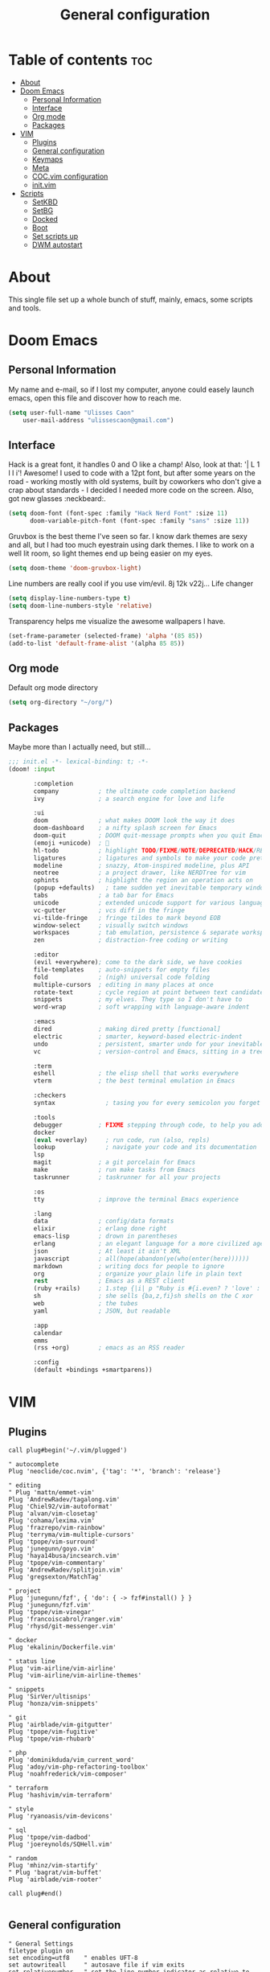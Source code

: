 #+TITLE: General configuration

* Table of contents :toc:
- [[#about][About]]
- [[#doom-emacs][Doom Emacs]]
  - [[#personal-information][Personal Information]]
  - [[#interface][Interface]]
  - [[#org-mode][Org mode]]
  - [[#packages][Packages]]
- [[#vim][VIM]]
  - [[#plugins][Plugins]]
  - [[#general-configuration][General configuration]]
  - [[#keymaps][Keymaps]]
  - [[#meta][Meta]]
  - [[#cocvim-configuration][COC.vim configuration]]
  - [[#initvim][init.vim]]
- [[#scripts][Scripts]]
  - [[#setkbd][SetKBD]]
  - [[#setbg][SetBG]]
  - [[#docked][Docked]]
  - [[#boot][Boot]]
  - [[#set-scripts-up][Set scripts up]]
  - [[#dwm-autostart][DWM autostart]]

* About
This single file set up a whole bunch of stuff, mainly, emacs, some scripts and tools.

* Doom Emacs

** Personal Information
My name and e-mail, so if I lost my computer, anyone could easely launch emacs, open this file and discover how to reach me.
#+begin_src emacs-lisp :tangle ~/.doom.d/config.el :mkdirp yes
(setq user-full-name "Ulisses Caon"
    user-mail-address "ulissescaon@gmail.com")
#+end_src

** Interface
Hack is a great font, it handles 0 and O like a champ! Also, look at that: '| L 1 l I i'! Awesome!
I used to code with a 12pt font, but after some years on the road - working mostly with old systems, built by coworkers who don't give a crap about standards - I decided I needed more code on the screen. Also, got new glasses :neckbeard:.
#+begin_src emacs-lisp :tangle ~/.doom.d/config.el :mkdirp yes
(setq doom-font (font-spec :family "Hack Nerd Font" :size 11)
      doom-variable-pitch-font (font-spec :family "sans" :size 11))
#+end_src

Gruvbox is the best theme I've seen so far. I know dark themes are sexy and all, but I had too much eyestrain using dark themes. I like to work on a well lit room, so light themes end up being easier on my eyes.
#+begin_src emacs-lisp :tangle ~/.doom.d/config.el :mkdirp yes
(setq doom-theme 'doom-gruvbox-light)
#+end_src

Line numbers are really cool if you use vim/evil. 8j 12k v22j... Life changer
#+begin_src emacs-lisp :tangle ~/.doom.d/config.el :mkdirp yes
(setq display-line-numbers-type t)
(setq doom-line-numbers-style 'relative)
#+end_src

Transparency helps me visualize the awesome wallpapers I have.
#+begin_src emacs-lisp :tangle ~/.doom.d/config.el :mkdirp yes
(set-frame-parameter (selected-frame) 'alpha '(85 85))
(add-to-list 'default-frame-alist '(alpha 85 85))
#+end_src

** Org mode
Default org mode directory
#+begin_src emacs-lisp :tangle ~/.doom.d/config.el :mkdirp yes
(setq org-directory "~/org/")
#+end_src

** Packages
Maybe more than I actually need, but still...
#+begin_src emacs-lisp :tangle ~/.doom.d/init.el :mkdirp yes
;;; init.el -*- lexical-binding: t; -*-
(doom! :input

       :completion
       company           ; the ultimate code completion backend
       ivy               ; a search engine for love and life

       :ui
       doom              ; what makes DOOM look the way it does
       doom-dashboard    ; a nifty splash screen for Emacs
       doom-quit         ; DOOM quit-message prompts when you quit Emacs
       (emoji +unicode)  ; 🙂
       hl-todo           ; highlight TODO/FIXME/NOTE/DEPRECATED/HACK/REVIEW
       ligatures         ; ligatures and symbols to make your code pretty again
       modeline          ; snazzy, Atom-inspired modeline, plus API
       neotree           ; a project drawer, like NERDTree for vim
       ophints           ; highlight the region an operation acts on
       (popup +defaults)   ; tame sudden yet inevitable temporary windows
       tabs              ; a tab bar for Emacs
       unicode           ; extended unicode support for various languages
       vc-gutter         ; vcs diff in the fringe
       vi-tilde-fringe   ; fringe tildes to mark beyond EOB
       window-select     ; visually switch windows
       workspaces        ; tab emulation, persistence & separate workspaces
       zen               ; distraction-free coding or writing

       :editor
       (evil +everywhere); come to the dark side, we have cookies
       file-templates    ; auto-snippets for empty files
       fold              ; (nigh) universal code folding
       multiple-cursors  ; editing in many places at once
       rotate-text       ; cycle region at point between text candidates
       snippets          ; my elves. They type so I don't have to
       word-wrap         ; soft wrapping with language-aware indent

       :emacs
       dired             ; making dired pretty [functional]
       electric          ; smarter, keyword-based electric-indent
       undo              ; persistent, smarter undo for your inevitable mistakes
       vc                ; version-control and Emacs, sitting in a tree

       :term
       eshell            ; the elisp shell that works everywhere
       vterm             ; the best terminal emulation in Emacs

       :checkers
       syntax              ; tasing you for every semicolon you forget

       :tools
       debugger          ; FIXME stepping through code, to help you add bugs
       docker
       (eval +overlay)     ; run code, run (also, repls)
       lookup              ; navigate your code and its documentation
       lsp
       magit             ; a git porcelain for Emacs
       make              ; run make tasks from Emacs
       taskrunner        ; taskrunner for all your projects

       :os
       tty               ; improve the terminal Emacs experience

       :lang
       data              ; config/data formats
       elixir            ; erlang done right
       emacs-lisp        ; drown in parentheses
       erlang            ; an elegant language for a more civilized age
       json              ; At least it ain't XML
       javascript        ; all(hope(abandon(ye(who(enter(here))))))
       markdown          ; writing docs for people to ignore
       org               ; organize your plain life in plain text
       rest              ; Emacs as a REST client
       (ruby +rails)     ; 1.step {|i| p "Ruby is #{i.even? ? 'love' : 'life'}"}
       sh                ; she sells {ba,z,fi}sh shells on the C xor
       web               ; the tubes
       yaml              ; JSON, but readable

       :app
       calendar
       emms
       (rss +org)        ; emacs as an RSS reader

       :config
       (default +bindings +smartparens))
#+end_src


* VIM
** Plugins
#+begin_src vimrc :tangle ~/.config/nvim/list.vim :mkdirp yes
call plug#begin('~/.vim/plugged')

" autocomplete
Plug 'neoclide/coc.nvim', {'tag': '*', 'branch': 'release'}

" editing
" Plug 'mattn/emmet-vim'
Plug 'AndrewRadev/tagalong.vim'
Plug 'Chiel92/vim-autoformat'
Plug 'alvan/vim-closetag'
Plug 'cohama/lexima.vim'
Plug 'frazrepo/vim-rainbow'
Plug 'terryma/vim-multiple-cursors'
Plug 'tpope/vim-surround'
Plug 'junegunn/goyo.vim'
Plug 'haya14busa/incsearch.vim'
Plug 'tpope/vim-commentary'
Plug 'AndrewRadev/splitjoin.vim'
Plug 'gregsexton/MatchTag'

" project
Plug 'junegunn/fzf', { 'do': { -> fzf#install() } }
Plug 'junegunn/fzf.vim'
Plug 'tpope/vim-vinegar'
Plug 'francoiscabrol/ranger.vim'
Plug 'rhysd/git-messenger.vim'

" docker
Plug 'ekalinin/Dockerfile.vim'

" status line
Plug 'vim-airline/vim-airline'
Plug 'vim-airline/vim-airline-themes'

" snippets
Plug 'SirVer/ultisnips'
Plug 'honza/vim-snippets'

" git
Plug 'airblade/vim-gitgutter'
Plug 'tpope/vim-fugitive'
Plug 'tpope/vim-rhubarb'

" php
Plug 'dominikduda/vim_current_word'
Plug 'adoy/vim-php-refactoring-toolbox'
Plug 'noahfrederick/vim-composer'

" terraform
Plug 'hashivim/vim-terraform'

" style
Plug 'ryanoasis/vim-devicons'

" sql
Plug 'tpope/vim-dadbod'
Plug 'joereynolds/SQHell.vim'

" random
Plug 'mhinz/vim-startify'
" Plug 'bagrat/vim-buffet'
Plug 'airblade/vim-rooter'

call plug#end()

#+end_src
** General configuration
#+begin_src vimrc :tangle ~/.config/nvim/general.vim :mkdirp yes
" General Settings
filetype plugin on
set encoding=utf8    " enables UFT-8
set autowriteall     " autosave file if vim exits
set relativenumber   " set the line number indicator as relative to line is currently in
set copyindent       " copy with indentation
syntax on            " syntax highlight

" Nice tabs
set guioptions-=e

" Spacing
set expandtab             " turn tabs into spaces
set tabstop=4             " each tab will have 2 spaces
set shiftwidth=4          " identation for 2
set number                " show numbers
set smartindent           " make identation work
set clipboard=unnamed     " fix clipboard identation
set autoindent            " set autoindent for newlines
set si
filetype plugin indent on " fix autoindent based on filetype

autocmd FileType json syntax match Comment +\/\/.\+$+

#+end_src
** Keymaps
General keymaps for neovim
#+begin_src vimrc :tangle ~/.config/nvim/keymaps.vim :mkdirp yes
nnoremap <SPACE> <Nop>
let mapleader=" "

nnoremap <Leader>gb :Gblame<CR>  " git blame
nmap <Leader>vpi :PlugInstall<cr>
nmap <Leader>vpu :PlugUpdate<cr>
nmap <Leader>vpc :PlugClean<cr> y <cr>

" FZF
nmap <Leader>p :ProjectFiles<cr>
nmap <Leader>s :Lines<cr>
nmap <Leader>f :Rg<cr>

noremap <Leader><C-J> <C-W><C-J> :q <cr>
noremap <Leader><C-H> <C-W><C-H> :q <cr>
noremap <Leader><C-L> <C-W><C-L> :q <cr>
noremap <Leader><C-K> <C-W><C-K> :q <cr>
nnoremap ; :

nnoremap gn :tabnew<cr>

map /  <Plug>(incsearch-forward)
map ?  <Plug>(incsearch-backward)
map g/ <Plug>(incsearch-stay)

#+end_src
** Meta
TODO: fix it for neovim
#+begin_src vimrc :tangle ~/.config/nvim/meta.vim :mkdirp yes
" Source vimrc file on save
augroup autosourcing
  autocmd!
  autocmd BufWritePost .init.vim source %
augroup END

nmap <Leader>ev :tabedit $MYVIMRC<cr>
#+end_src
** COC.vim configuration
Configure coc-vim for ease of use
#+begin_src vimrc :tangle ~/.config/nvim/coc.vim :mkdirp yes
" tab completion
inoremap <silent><expr> <TAB>
      \ pumvisible() ? "\<C-n>" :
      \ <SID>check_back_space() ? "\<TAB>" :
      \ coc#refresh()
inoremap <expr><S-TAB> pumvisible() ? "\<C-p>" : "\<C-h>"

function! s:check_back_space() abort
  let col = col('.') - 1
  return !col || getline('.')[col - 1]  =~# '\s'
endfunction

if exists('*complete_info')
  inoremap <expr> <cr> complete_info()["selected"] != "-1" ? "\<C-y>" : "\<C-g>u\<CR>"
else
  inoremap <expr> <cr> pumvisible() ? "\<C-y>" : "\<C-g>u\<CR>"
endif

" navigation
nmap <silent> gd <Plug>(coc-definition)
nmap <silent> gy <Plug>(coc-type-definition)
nmap <silent> gi <Plug>(coc-implementation)
nmap <silent> gr <Plug>(coc-references)

" documentation
nnoremap <silent> K :call <SID>show_documentation()<CR>
function! s:show_documentation()
  if (index(['vim','help'], &filetype) >= 0)
    execute 'h '.expand('<cword>')
  else
    call CocAction('doHover')
  endif
endfunction

" renaming
nmap <leader>rn <Plug>(coc-rename)

" Formatting selected code.
xmap <leader>f  <Plug>(coc-format-selected)
nmap <leader>f  <Plug>(coc-format-selected)

augroup mygroup
  autocmd!
  " Setup formatexpr specified filetype(s).
  autocmd FileType typescript,json setl formatexpr=CocAction('formatSelected')
  " Update signature help on jump placeholder.
  autocmd User CocJumpPlaceholder call CocActionAsync('showSignatureHelp')
augroup end

" Map function and class text objects
" NOTE: Requires 'textDocument.documentSymbol' support from the language server.
xmap if <Plug>(coc-funcobj-i)
omap if <Plug>(coc-funcobj-i)
xmap af <Plug>(coc-funcobj-a)
omap af <Plug>(coc-funcobj-a)
xmap ic <Plug>(coc-classobj-i)
omap ic <Plug>(coc-classobj-i)
xmap ac <Plug>(coc-classobj-a)
omap ac <Plug>(coc-classobj-a)

" Use CTRL-S for selections ranges.
" Requires 'textDocument/selectionRange' support of LS, ex: coc-tsserver
nmap <silent> <C-s> <Plug>(coc-range-select)
xmap <silent> <C-s> <Plug>(coc-range-select)

" Add `:Format` command to format current buffer.
command! -nargs=0 Format :call CocAction('format')

" Add `:Fold` command to fold current buffer.
command! -nargs=? Fold :call     CocAction('fold', <f-args>)

" Add `:OR` command for organize imports of the current buffer.
command! -nargs=0 OR   :call     CocAction('runCommand', 'editor.action.organizeImport')

" fix colors
hi CocInfoFloat guifg=#202020 guibg=#303030

" explore all things
nmap <space>e :CocCommand explorer<CR>

#+end_src
** init.vim
This file import the others and define some basic standards
#+begin_src vimrc :tangle ~/.config/nvim/init.vim :mkdirp yes
" external files
source ~/.config/nvim/general.vim
source ~/.config/nvim/list.vim
source ~/.config/nvim/coc.vim
source ~/.config/nvim/keymaps.vim
source ~/.config/nvim/meta.vim

" current word
hi CurrentWord ctermfg=NONE ctermbg=NONE cterm=bold
hi CurrentWordTwins ctermfg=NONE ctermbg=NONE cterm=underline

" brackets
let g:rainbow_active = 0

" messages
let g:git_messenger_close_on_cursor_moved=0

" autoformat
noremap <F3> :Autoformat<CR>

" snippets
let g:UltiSnipsExpandTrigger = "<nop>"

" fzf
function! s:find_git_root()
  return system('git rev-parse --show-toplevel 2> /dev/null')[:-2]
endfunction

command! ProjectFiles execute 'Files' s:find_git_root()

" ALE
let g:ale_fixers = {'javascript': ['standard', 'standard'], 'ruby': ['rubocop'], 'eruby': ['ruumba'], 'haml': ['haml-lint']}

let g:airline#extensions#ale#enabled = 1

highlight ALEWarning ctermbg=DarkGreen
highlight ALEWarning ctermfg=Black

" Autoclose
let g:closetag_filenames = '*.html.*,*.xhtml,*.phtml'

" Eruby
augroup twig_ft
  au!
  autocmd BufNewFile,BufRead *.html.erb   set syntax=eruby
augroup END

" Testing
nmap <silent> t<C-n> :TestNearest<CR>
nmap <silent> t<C-f> :TestFile<CR>
nmap <silent> t<C-s> :TestSuite<CR>
nmap <silent> t<C-l> :TestLast<CR>
nmap <silent> t<C-g> :TestVisit<CR>

colorscheme zellner

#+end_src

* Scripts

** SetKBD
I like to have CapsLock maped to Escape (Esc) bacause of Vim. Also, if I hold CapsLock, it works as another Control key (because Emacs).
Also, my thinkpad has an US keyboard, which doesn't play nice with portuguese characters.
#+begin_src sh :tangle ~/.local/bin/setkbd :mkdirp yes
#!/bin/bash

setxkbmap -layout us -variant altgr-intl -option caps:ctrl_modifier
xcape -e 'Caps_Lock=Escape;Control_L=Escape;Control_R=Escape'

#+end_src


** SetBG
I often keep the same wallpaper for a year or so. As I already use feh as an image viewer, being able to set a wallpeper with it makes a lot of sense.
#+begin_src sh :tangle ~/.local/bin/setkbd :mkdirp yes
#!/bin/bash

feh --bg-scale /home/ulisses/img/wallpaper.jpg

#+end_src

** Docked
Everytime I dock/undock the thinkpad, I need to tell it which screens to use. There are a lot of ways to automate it, but I really enjoy being able to do it myself.
#+begin_src sh :tangle ~/.local/bin/docked :mkdirp yes
#!/bin/sh

xrandr --output LVDS-1 --primary --mode 1366x768 --pos 277x1080 --rotate normal --output VGA-1 --off --output HDMI-1 --off --output DP-1 --off --output HDMI-2 --off --output HDMI-3 --off --output DP-2 --mode 1920x1080 --pos 0x0 --rotate normal --output DP-3 --off
#+end_src

** Boot
This piece of crap initializes everything I need

#+begin_src sh :tangle ~/.local/bin/boot :mkdirp yes
#!/bin/bash

slstatus &
setkbd
docked && setbg
picom &
#+end_src

** Set scripts up
Make everything executable
#+begin_src sh
chmod +x ~/.local/bin/setkbd
chmod +x ~/.local/bin/setbg
chmod +x ~/.local/bin/docked
chmod +x ~/.local/bin/boot
#+end_src


Make then system accessible
#+begin_src sh :dir /sudo::
sudo ln -s $(eval echo ~$USER)/.local/bin/setkbd /usr/local/bin/setkbd
sudo ln -s $(eval echo ~$USER)/.local/bin/setbd /usr/local/bin/setbg
sudo ln -s $(eval echo ~$USER)/.local/bin/docked /usr/local/bin/docked
sudo ln -s $(eval echo ~$USER)/.local/bin/boot /usr/local/bin/boot
#+end_src

** DWM autostart
DWM has a patch that allows an autostart script to execute, I just run the boot script, but a lot of stuff could be done here.
#+begin_src sh :tangle ~/.dwm/autostart.sh :mkdirp yes
#!/bin/bash

boot

#+end_src
